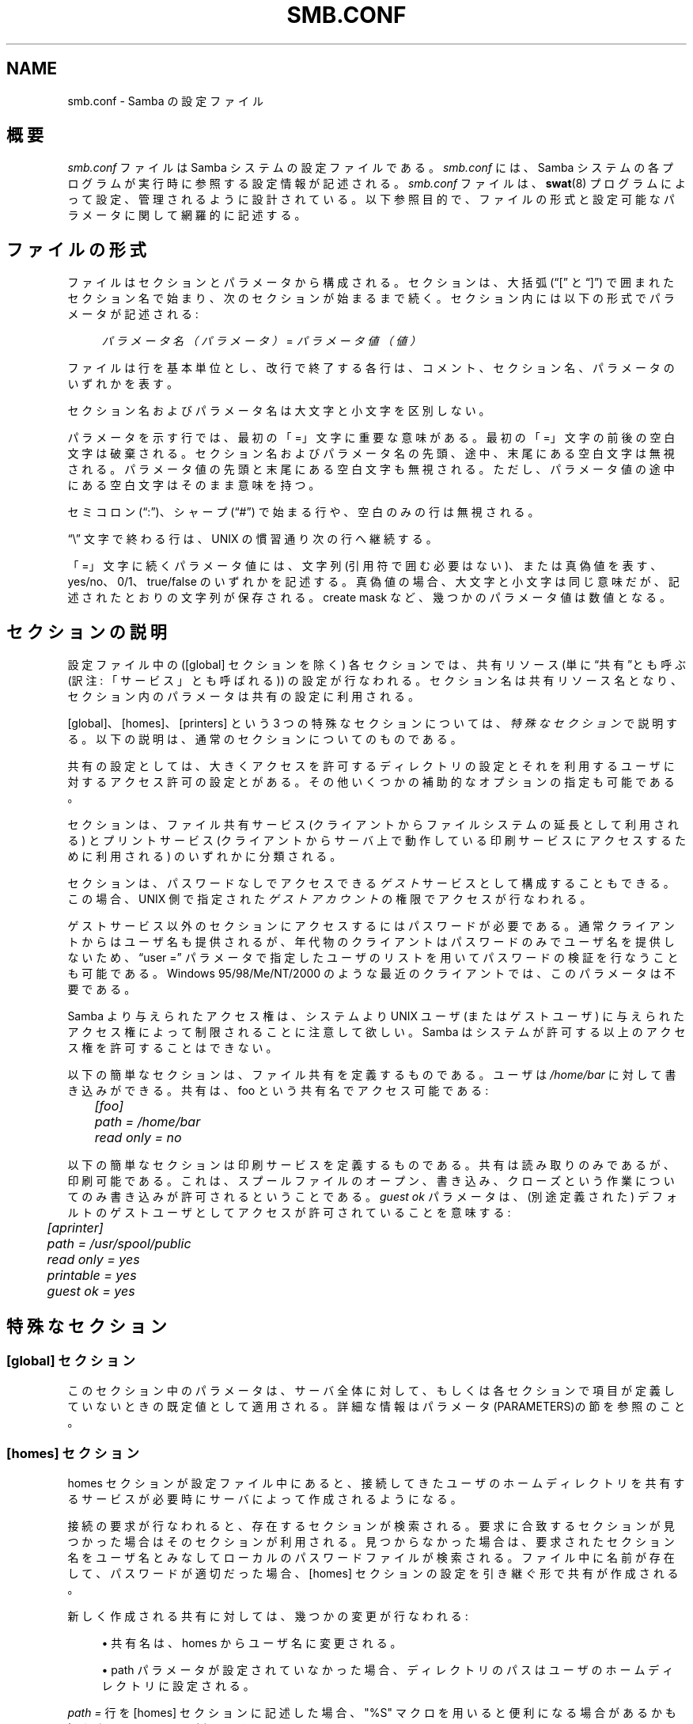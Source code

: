 .\"     Title: smb.conf
.\"    Author: 
.\" Generator: DocBook XSL Stylesheets v1.73.2 <http://docbook.sf.net/>
.\"      Date: 02/24/2009
.\"    Manual: ファイルフォーマットと変換
.\"    Source: Samba 3.2
.\"
.TH "SMB\.CONF" "5" "02/24/2009" "Samba 3\.2" "ファイルフォーマットと変換"
.\" disable hyphenation
.nh
.\" disable justification (adjust text to left margin only)
.ad l
.SH "NAME"
smb.conf - Samba の設定ファイル
.SH "概要"
.PP
\fIsmb\.conf\fR
ファイルは Samba システムの設定ファイルである。\fIsmb\.conf \fR
には、Samba システムの各プログラムが実行時に参照する設定情報が記述される。
\fIsmb\.conf\fR
ファイルは、\fBswat\fR(8)
プログラムによって設定、 管理されるように設計されている。 以下参照目的で、ファイルの形式と設定可能なパラメータに関して網羅的に記述する。
.SH "ファイルの形式"
.PP
ファイルはセクションとパラメータから構成される。セクションは、 大括弧(\(lq[\(rq
と
\(lq]\(rq) で囲まれたセクション名で始まり、次のセクションが始まるまで 続く。セクション内には以下の形式でパラメータが記述される:
.sp
.RS 4
.nf
\fIパラメータ名（パラメータ）\fR = \fIパラメータ値（値）\fR
.fi
.RE
.PP
ファイルは行を基本単位とし、改行で終了する各行は、コメント、 セクション名、パラメータのいずれかを表す。
.PP
セクション名およびパラメータ名は大文字と小文字を区別しない。
.PP
パラメータを示す行では、最初の 「=」 文字に重要な意味がある。 最初の 「=」 文字の前後の空白文字は破棄される。 セクション名およびパラメータ名の先頭、 途中、末尾にある空白文字は 無視される。パラメータ値の先頭と末尾にある空白文字も無視される。 ただし、パラメータ値の途中にある空白文字はそのまま意味を持つ。
.PP
セミコロン (\(lq:\(rq)、シャープ (\(lq#\(rq) で始まる行や、空白のみの行は 無視される。
.PP
\(lq\e\(rq
文字で終わる行は、UNIX の慣習通り次の行へ継続する。
.PP
「=」文字に続くパラメータ値には、文字列 (引用符で囲む必要はない)、または真偽値を表す、yes/no、0/1、true/false のいずれかを記述する。真偽値の場合、大文字と小文字は同じ意味だが、 記述されたとおりの文字列が保存される。 create mask など、幾つかのパラメータ値は数値となる。
.SH "セクションの説明"
.PP
設定ファイル中の ([global] セクションを除く) 各セクションでは、 共有リソース (単に\(lq共有\(rqとも呼ぶ (訳注: 「サービス」とも呼ばれる)) の設定が行なわれる。 セクション名は共有リソース名となり、 セクション内のパラメータは共有の設定に利用される。
.PP
[global]、[homes]、[printers] という 3 つの特殊なセクションに ついては、\fI特殊なセクション\fR
で説明する。 以下の説明は、通常のセクションについてのものである。
.PP
共有の設定としては、大きくアクセスを許可するディレクトリの設定と それを利用するユーザに対するアクセス許可の設定とがある。 その他いくつかの補助的なオプションの指定も可能である。
.PP
セクションは、ファイル共有サービス (クライアントからファイルシステムの延長として利用される) とプリントサービス (クライアントからサーバ上で動作している 印刷サービスにアクセスするために利用される) のいずれかに分類される。
.PP
セクションは、パスワードなしでアクセスできる
\fIゲスト\fR
サービスとして構成することもできる。 この場合、UNIX 側で指定された\fIゲストアカウント\fRの権限でアクセスが 行なわれる。
.PP
ゲストサービス以外のセクションにアクセスするにはパスワードが 必要である。通常クライアントからはユーザ名も提供されるが、 年代物のクライアントはパスワードのみでユーザ名を提供しないため、
\(lquser =\(rq
パラメータで指定したユーザのリストを用いてパスワードの検証を 行なうことも可能である。Windows 95/98/Me/NT/2000 のような最近の クライアントでは、このパラメータは不要である。
.PP
Samba より与えられたアクセス権は、システムより UNIX ユーザ (またはゲストユーザ) に与えられたアクセス権によって制限されることに注意して欲しい。 Samba はシステムが許可する以上のアクセス権を許可することはできない。
.PP
以下の簡単なセクションは、ファイル共有を定義するものである。 ユーザは
\fI/home/bar\fR
に対して書き込みができる。 共有は、foo
という共有名でアクセス可能である:
.sp
.RS 4
.nf
	\fI[foo]\fR
	\fIpath = /home/bar\fR
	\fIread only = no\fR
.fi
.RE
.PP
以下の簡単なセクションは印刷サービスを定義するものである。 共有は読み取りのみであるが、印刷可能である。これは、 スプールファイルのオープン、書き込み、クローズという作業についてのみ書き込みが許可されるということである。\fIguest ok\fR
パラメータは、(別途定義された) デフォルトのゲストユーザとしてアクセスが許可されていることを意味する:
.sp
.RS 4
.nf
	\fI[aprinter]\fR
	\fIpath = /usr/spool/public\fR
	\fIread only = yes\fR
	\fIprintable = yes\fR
	\fIguest ok = yes\fR
.fi
.RE
.sp
.SH "特殊なセクション"
.SS "[global] セクション"
.PP
このセクション中のパラメータは、サーバ全体に対して、 もしくは各セクションで項目が定義していないときの既定値として 適用される。詳細な情報はパラメータ(PARAMETERS)の節を参照のこと。
.SS "[homes] セクション"
.PP
homes セクションが設定ファイル中にあると、 接続してきたユーザのホームディレクトリを共有するサービスが 必要時にサーバによって作成されるようになる。
.PP
接続の要求が行なわれると、存在するセクションが検索される。 要求に合致するセクションが見つかった場合はそのセクションが 利用される。見つからなかった場合は、 要求されたセクション名をユーザ名とみなしてローカルのパスワードファイルが検索される。 ファイル中に名前が存在して、パスワードが適切だった場合、 [homes] セクションの設定を引き継ぐ形で共有が作成される。
.PP
新しく作成される共有に対しては、 幾つかの変更が行なわれる:
.sp
.RS 4
.ie n \{\
\h'-04'\(bu\h'+03'\c
.\}
.el \{\
.sp -1
.IP \(bu 2.3
.\}
共有名は、homes からユーザ名に変更される。
.RE
.sp
.RS 4
.ie n \{\
\h'-04'\(bu\h'+03'\c
.\}
.el \{\
.sp -1
.IP \(bu 2.3
.\}
path パラメータが設定されていなかった場合、 ディレクトリのパスはユーザのホームディレクトリに設定される。
.sp
.RE
.PP
\fIpath = \fR
行を [homes] セクションに記述した場合、"%S" マクロを用いると便利になる 場合があるかも知れない。以下に一例を示す:
.PP
\fBpath = /data/pchome/%S\fR
.PP
これは、UNIX からのアクセスと PC からのアクセスとでホームディレクトリが異なる場合に便利である。
.PP
これは多数のクライアントに対するホームディレクトリの 提供を最小の手間で素早く簡単に実現する方法である。
.PP
要求されたセクション名が
\(lqhomes\(rq
の場合にも同様の処理が行われるが、共有名が要求したユーザの 名前に変更されることはない。 [homes] セクションを使用する 方法は、複数のユーザがクライアント PC を共有する場合に 便利である。
.PP
[homes] セクションでは、通常のサービスで指定可能な すべてのパラメータを指定できるが、幾つかのものは他の セクションと少し違った意味になる。以下は典型的な [homes] セクションの例である:
.sp
.RS 4
.nf
\fI[homes]\fR
\fIread only = no\fR
.fi
.RE
.PP
重要な点として、[homes] セクションでゲストアクセスを許可した場合、 全てのホームディレクトリが全てのクライアントから
\fIパスワードなしで\fR
アクセス可能になるという点が挙げられる。 ほとんどあり得ないと思うが、もしこの設定を実際に行なうのであれば、\fI読み取り専用\fR
アクセスの設定にしておくことが好ましいであろう。
.PP
自動的に作成されるホームディレクトリの
\fIbrowseable\fR
パラメータの値は、[homes] セクションの browseable パラメータからではなく、[global] セクションの browseable パラメータより継承される。これは、 [homes] セクションで
\fIbrowseable = no\fR
を指定して [homes] 共有を不可視にしても、自動的に作成されるホームディレクトリを表示させるようにするための仕様である。
.SS "[printers] セクション"
.PP
このセクションは、プリンタ用の [homes] セクションに 相当する。
.PP
[printers] セクションが設定されていると、ユーザは、 ローカルホストの printcap ファイルで設定されている各プリンタに接続することが可能となる。
.PP
接続の要求が行なわれると、存在するセクションが検索される。 要求に合致するセクションが見つかった場合はそのセクションが利用される。 見つからなかった場合、[homes] セクションがあれば前述した処理が行なわれる。 それでも要求が解決できない場合は、 要求されたセクション名をプリンタ名とみなし、 適切な pritcap ファイルが検索され、 要求されたセクション名をプリンタ共有名とみなすかどうかの 確認が行なわれる。ファイル中に名前が存在した場合は、 [printers] セクションの設定を引き継ぐ形でプリンタ共有が 作成される。
.PP
新しく作成される共有に対しては、 幾つかの変更が行なわれる:
.sp
.RS 4
.ie n \{\
\h'-04'\(bu\h'+03'\c
.\}
.el \{\
.sp -1
.IP \(bu 2.3
.\}
共有名には、実際のプリンタ名が設定される。
.RE
.sp
.RS 4
.ie n \{\
\h'-04'\(bu\h'+03'\c
.\}
.el \{\
.sp -1
.IP \(bu 2.3
.\}
プリンタ名が設定されていない場合、 プリンタ名として実際のプリンタ名が設定される。
.RE
.sp
.RS 4
.ie n \{\
\h'-04'\(bu\h'+03'\c
.\}
.el \{\
.sp -1
.IP \(bu 2.3
.\}
共有がゲストアクセスを許可しておらず、 username パラメータも指定されていない場合、username に実際のプリンタ名が設定される。
.sp
.RE
.PP
[printers] サービスは、必ず printable にすること。 それ以外の設定を行なうと、サーバが設定ファイルの読み取りを 拒否してしまう。
.PP
通常指定されるパスは、sticky ビットが設定され、 誰でも書き込み可能になっているスプールディレクトリである。 典型的な [printers] のエントリは次のようになる:
.sp
.RS 4
.nf
\fI[printers]\fR
\fIpath = /usr/spool/public\fR
\fIguest ok = yes\fR
\fIprintable = yes\fR
.fi
.RE
.PP
printcap ファイル中で定義されているすべてのプリンタの エイリアス(別名)は、プリンタ名として認識される。 印刷システムが printcap ファイルのような機構を使用して いないのであれば、仮の printcap ファイルを設定する必要がある。 このファイルは以下のような形式の行で構成される:
.sp
.RS 4
.nf
alias|alias|alias|alias\.\.\.    
.fi
.RE
.PP
各エイリアスは、印刷システムが処理可能なプリンタ名で ある必要がある。[global] セクションで、別のファイルを printcap ファイルとして指定することで、仮想的な printcap ファイル中にある名前のみがサーバに認識される。 もちろんこのファイル中には任意のエイリアスを記述することが 可能である。このテクニックは、ローカルプリンタの一部のみに アクセスを制限する機能を簡単に実現するためにも利用できる。
.PP
なお、エイリアスとは printcap ファイル中の各レコードの 最初のエントリに続く各要素をさす。 各レコードは改行コードで区切られ、各要素は (複数個存在する場合) 縦棒 (|) で区切られる。
.sp
.it 1 an-trap
.nr an-no-space-flag 1
.nr an-break-flag 1
.br
Note
.PP
lpstat コマンドによりシステムで定義されている プリンタの一覧を取得可能な SYSV 系のシステムでは、
printcap name = lpstat
とすることで、 プリンタの一覧を取得することが可能である。 詳細は、printcap name
オプションを参照のこと。
.SH "ユーザ定義共有"
.PP
Samba 3\.0\.23 より、root 以外のユーザが共有の追加、修正、削除を行なうことを可能とする機能が追加された。 この機能を
\fIユーザ定義共有(usershares)\fR
と呼び、 smb\.conf の

セクションで定義される一連のパラメータによって制御される。 関連するパラメータを以下に示す :
.PP
usershare allow guests
.RS 4
ユーザ定義共有でゲストアクセスを許可するかどうかを制御する。
.RE
.PP
usershare max shares
.RS 4
作成を許可するユーザ定義共有の最大数を制御する。
.RE
.PP
usershare owner only
.RS 4
有効にすると、ユーザが所有しているディレクトリのみが共有可能となる。
.RE
.PP
usershare path
.RS 4
ユーザ定義共有を作成可能なディレクトリを指定する。 実際にユーザ定義共有を作成可能かどうかは、ファイルシステム上のディレクトリのパーミッションに依存する。
.RE
.PP
usershare prefix allow list
.RS 4
共有を許可するディレクトリの絶対パス名をコンマで区切って列挙する。 ここで指定されたパス名から始まるディレクトリのみが共有を許可される。
.RE
.PP
usershare prefix deny list
.RS 4
共有を拒否するディレクトリの絶対パス名をコンマで区切って列挙する。 ここで指定されたパス名から始まるディレクトリは共有を拒否される。
.RE
.PP
usershare template share
.RS 4
新しいユーザ定義共有を作成する際のテンプレートとなる既存の共有を指定する。 ユーザ定義共有の定義時に指定されなかったすべての共有に関するパラメータは、この共有のものが用いられる。
.RE
.PP
UNIX グループ
foo
のメンバにユーザ定義共有の作成を許可したい場合は、 共有の定義ファイルを格納するディレクトリを以下のように作成する:
.PP
root 権限で以下を実施:
.sp
.RS 4
.nf
mkdir /usr/local/samba/lib/usershares
chgrp foo /usr/local/samba/lib/usershares
chmod 1770 /usr/local/samba/lib/usershares
.fi
.RE
.PP
ついで、以下のパラメータ
.sp
.RS 4
.nf
	\fIusershare path = /usr/local/samba/lib/usershares\fR
	\fIusershare max shares = 10\fR # (もしくは必要な共有数)
.fi
.RE
.PP
を
\fIsmb\.conf\fRの global セクションに追加。 これにより foo グループのメンバは、以下のコマンドでユーザ定義共有を作成することが可能となる。
.PP
net usershare add sharename path [comment] [acl] [guest_ok=[y|n]]
.RS 4
これにより、ユーザ定義共有を作成もしくは修正(上書き)する。
.RE
.PP
net usershare delete sharename
.RS 4
ユーザ定義共有を削除する。
.RE
.PP
net usershare list wildcard\-sharename
.RS 4
ユーザ定義共有を一覧する。
.RE
.PP
net usershare info wildcard\-sharename
.RS 4
ユーザ定義共有の情報を表示する。
.RE
.SH "パラメータ"
.PP
パラメータはセクションの属性を定義するものである。
.PP
幾つかのパラメータ (\fIsecurity\fR
など) は、 [global] セクションで指定する。また幾つかのパラメータ (\fIcreate mask\fR
など) は、すべてのセクションで 利用可能である。それ以外のパラメータは、通常のセクションでのみ 利用できる。以下の説明では、[homes] と [printers] セクションを "通常の" セクションとして扱う。(\fIG\fR) がついたパラメータは、 [global] セクションでのみ指定できる。(\fIS\fR) がついたパラメータは、個々のサービスを表すセクションで指定できる。 ただし、(\fIS\fR) がついたパラメータは、[global] セクション中で指定することも可能である。この場合、それらはすべての サービスに対するデフォルト値として機能する。
.PP
パラメータはアルファベット順に説明されている。 最良の順序とはいえないが、少なくとも目的のパラメータを見つけることは できるだろう。同義語がある場合は、主として用いるべき表記の部分で 説明が行なわれ、他はその表記への参照になっている。
.SH "変数による置換"
.PP
設定ファイルに記述可能な文字列の多くには、変数による置換を利用できる。 たとえば、\(lqpath = /tmp/%u\(rq
は、john というユーザ名でユーザが 接続すると、\(lqpath = /tmp/john\(rq
として解釈される。
.PP
これら置換の詳細については、各々のパラメータの説明にて 解説するが、どのパラメータに対しても適用される共通の変数置換もいくつか 存在する。それらを以下に記載する:
.PP
%U
.RS 4
セッションのユーザ名 (クライアントが接続時に 送信したものであるが、実際に接続したユーザ名と同じであるとは 限らない)。
.RE
.PP
%G
.RS 4
%U のプライマリグループ。
.RE
.PP
%h
.RS 4
Samba が動作しているマシンの インターネットホスト名。
.RE
.PP
%m
.RS 4
クライアントマシンの NetBIOS 名 (とても便利)。
.sp
Samba がポート 445 で待機している場合、クライアントがこの情報を送信しないため、この変数は利用できない。 Samba がドメインコントローラであるドメインで include パラメータにおいてこの変数を用いている場合などは、 [global] セクションで
\fIsmb ports = 139\fR
の設定を行なうこと。 これにより Samba はポート 445 で待機しなくなり、Samba 2\.X で実現していた include 機能が利用できる。
.RE
.PP
%L
.RS 4
サーバの NetBIOS 名。これを用いることで、 クライアントから呼ばれた名前に応じて設定を変更することが 可能となる。これによりサーバは
\(lq二つの顔\(rq
を持つことができる。
.RE
.PP
%M
.RS 4
クライアントマシンのインターネットホスト名。
.RE
.PP
%R
.RS 4
プロトコルのネゴシエーションを経て選択された プロトコルレベル。これは CORE、COREPLUS、LANMAN1、LANMAN2、NT1 のいずれかの値をとる。
.RE
.PP
%d
.RS 4
サーバプロセスのプロセス ID。
.RE
.PP
%a
.RS 4
リモートマシンのアーキテクチャ。 現在認識できるのは Samba (\fBSamba\fR)、 Linux の CIFS ファイルシステム (\fBCIFSFS\fR)、 OS/2 (\fBOS2\fR)、 Windows for Workgroups (\fBWfWg\fR)、 Windows 9x/Me (\fBWin95\fR)、 Windows NT (\fBWinNT\fR)、 Windows 2000 (\fBWin2K\fR)、 Windows XP (\fBWinXP\fR)、 Windows XP 64\-bit(\fBWinXP64\fR), 2003R2 (\fBWin2K3\fR)を含むWindows Server 2003 (\fBWin2K3\fR)と, Windows Vista (\fBVista\fR) である。 それ以外のものは
\(lqUNKNOWN\(rq
となる。
.RE
.PP
%I
.RS 4
クライアントマシンの IP アドレス。
.RE
.PP
%i
.RS 4
クライアントが接続してきたサーバの IP アドレス。
.RE
.PP
%T
.RS 4
現在の日付と時間。
.RE
.PP
%D
.RS 4
現ユーザが所属するドメインかワークグループ名。
.RE
.PP
%w
.RS 4
Winbind のセパレータ
.RE
.PP
%$(\fIenvvar\fR)
.RS 4
環境変数\fIenvvar\fRの値。
.RE
.PP
以下の置換マクロは (すでに接続が確立されている場合に) いくつかの 設定オプションに対して有効なものである:
.PP
%S
.RS 4
現在のサービス名 (存在する場合)。
.RE
.PP
%P
.RS 4
現在のサービスのトップディレクトリ (存在する場合)。
.RE
.PP
%u
.RS 4
現在のサービスのユーザ名 (存在する場合)。
.RE
.PP
%g
.RS 4
%u のプライマリグループ。
.RE
.PP
%H
.RS 4
%u で指定されたユーザのホームディレクトリ。
.RE
.PP
%N
.RS 4
NIS のホームディレクトリサーバの名前。 これは NIS の auto\.map エントリから取得される。Samba が
\fI\-\-with\-automount\fR
オプションをつけて コンパイルされていない場合、このオプションは %L と同じになる。
.RE
.PP
%p
.RS 4
NIS auto\.map エントリから取得された サーバの ホームディレクトリのパス。NIS auto\.map エントリは
%N:%p
のように分割されている。
.RE
.PP
これらの置換操作とその他の
\fIsmb\.conf\fR
のパラメータを組み合わせると、非常に凝った動作を設定できる。
.SH "名前の短縮(NAME MANGLING)"
.PP
Samba は、DOS や Windows クライアントが 8\.3 形式に準拠しない 名前のファイルを扱うことができるように
\(lq名前の短縮\(rq
機能を提供している。この機能により、8\.3 形式のファイル名についても 文字の case (大文字、小文字) を調整可能である。
.PP
短縮時の動作を制御するパラメータが幾つか存在しており、 それらは個々に解説を行なわず、ここでまとめて説明を行なう。 デフォルト値は testparm コマンドの出力を参照のこと。
.PP
以下のオプションは、すべて共有毎に設定できる (もちろん全体に対しても設定できる)。
.PP
オプションは以下の通りである:
.PP
case sensitive = yes/no/auto
.RS 4
ファイル名の case を識別するかどうかを制御する。 識別を行なわない場合、Samba は指定された名前に合致する ファイル名の有無を検索することが必要になる。デフォルトは
\fIauto\fR
であり、ファイル名の case を識別するクライアント(現在のところ Linux CIFSVFS や Samba 3\.0\.5 以降の smbclient) に対しては、case を識別する(UNIX の case を識別する挙動に準拠する) ファイルシステム上の Samba サーバにアクセスしているものとして通知する。 Windows および DOS システムでは case を識別するファイル名はサポートされておらず、このパラメータを auto に設定した場合、no の設定で動作する。 デフォルトは
\fIauto\fR
である。
.RE
.PP
default case = upper/lower
.RS 4
新しく作成されるファイル(現在ファイルシステム上に存在していないファイル)のファイル名のデフォルトの case を制御する。 デフォルトは
\fIlower\fR
である。 重要:
\fIcase sensitive = yes\fR、
\fIpreserve case = No\fR、
\fIshort preserve case = No\fR
の場合、このオプションにより、新しく作られるファイル名だけではなく、クライアントから渡される
\fIすべての\fR
ファイル名の case が変更されることに注意。 非常に多くのファイルを格納するディレクトリの最適化作業の一貫として、この設定変更が必要となる。
.RE
.PP
preserve case = yes/no
.RS 4
新しく作成されるファイル(現在ファイルシステム上に存在していないファイル)のファイル名について、クライアントから 渡された case で作成するか、デフォルトの case で作成するかを制御する。 デフォルトは
\fIyes\fRである。
.RE
.PP
short preserve case = yes/no
.RS 4
すべて大文字で適切な長さの 8\.3 形式に 準拠した新しく作成されるファイル(現在ファイルシステム上に存在していないファイル)のファイル名について、大文字で作成するか、
デフォルト
の case で作成するかを制御する。 このオプションにより、preserve case = yes
で長いファイル名が case を保持する設定の時であっても、 短いファイル名は小文字で作成するといったことが可能になる。 デフォルトは
\fIyes\fR
である。
.RE
.PP
Samba 3\.0 のデフォルトは、Windows NT のサーバと同様に動作する。 すなわち、case を識別しないが case は保持する。 ただし、大量のファイルが存在するディレクトリにおいては、case 関連のパラメータを "case sensitive = yes"、"case preserve = no"、"short preserve case = no" に設定するとよいであろう。 これにより、"default case" パラメータが有効になり、クライアントから送信されるすべてのファイル名が変更される。 (訳注: 上記設定は、case sensitive = yes によりファイル名の検索を抑止することで、パフォーマンスを向上させようとする意図だと思われる)
.SH "ユーザ名とパスワード認証についての注意"
.PP
ユーザがサービスに接続するための方法は幾つかある。サーバは、 以下のステップを踏みサービスに対して接続を許可するかどうかを確認する。 すべてのステップが失敗した場合、接続要求は拒否される。 いずれかのステップで成功した場合、それ以降のステップは行なわれない。
.PP
サービスが
\(lqguest only = yes\(rq
となっており、 サーバが共有レベルのセキュリティ (\(lqsecurity = share\(rq) で構成されている場合、ステップ 1 から 5 は省かれる。
.sp
.RS 4
\h'-04' 1.\h'+02'クライアントからユーザ名とパスワードが 提供されており、それが UNIX システムのパスワード機構によって 認証された場合、そのユーザ名を使った接続が行なわれる。この ステップは
\e\eserver\eservice%\fIusername\fR
形式でユーザ名が提供された場合にも行なわれることに注意。
.RE
.sp
.RS 4
\h'-04' 2.\h'+02'クライアントからシステムに登録されている ユーザ名が提供された場合、そのユーザ名に対する適切な パスワードが提供されれば、接続が許可される。
.RE
.sp
.RS 4
\h'-04' 3.\h'+02'クライアントの NetBIOS 名および以前に使われた ユーザ名について提供されたパスワードとの確認が行なわれ、 合致すれば、対応するユーザ名を使った接続が許可される。
.RE
.sp
.RS 4
\h'-04' 4.\h'+02'クライアントが既にユーザ名とパスワードを 提供してサーバに認証されており、その際の認証トークンが 提示された場合、そのユーザ名が使われる。
.RE
.sp
.RS 4
\h'-04' 5.\h'+02'user =
フィールドが
\fIsmb\.conf\fR
ファイルで 該当サービスに対して設定されており、クライアントから提供された パスワードが (UNIX システムのパスワード認証により)
user =
行に記述されたユーザ名のいずれかのものと 合致した場合、接続は、user =
行で設定された ユーザ名で行なわれる。user =
リスト中のユーザ名の 中に
@
ではじまるものがあった場合、それはその名前の グループに所属するユーザ名のリストに展開される。
.RE
.sp
.RS 4
\h'-04' 6.\h'+02'サービスがゲストサービスの場合、 提供されたパスワードがなんであっても、そのサービスの
guest account =
で指定されたユーザ名で接続が 行なわれる。
.RE
.SH "レジストリベースの設定方法"
.PP
Sambaのバージョン 3\.2\.0 から、レジストリ中にSambaの設定を 格納する機能が有効になった。Sambaの設定は、レジストリキー
\fIHKLM\eSoftware\eSamba\esmbconf\fR中に格納される。 レジストリベースの設定は2つのレベルがある。
.sp
.RS 4
\h'-04' 1.\h'+02'レジストリに共有の定義を格納する。 これは、\fIsmb\.conf\fR中のグローバル パラメータ\fIregistry shares\fR
を\(lqyes\(rqに設定することで利用可能になる。
.sp
レジストリ定義の共有はスタートアップ時にはロードされ ないが、\fIsmbd\fRによって、実行時に動的に ロードされる。\fIsmb\.conf\fR中の共有定義 はレジストリ中での同じ名前の共有定義に優先する。
.RE
.sp
.RS 4
\h'-04' 2.\h'+02'グローバルな\fIsmb\.conf\fR
オプションをレジストリに格納する。これは,以下の2つの異なった 方法で有効にできる:
.sp
1番めは、\fIsmb\.conf\fR中の [global]セクション中の\fIconfig backend = registry\fRを設定することで、レジストリのみの 設定を有効にできる。これは,この時点まで読み込んだ設定ファイ ルの内容をすべてリセットし、レジストリからグローバルセク ションの内容を読む。これは、レジストリベースの設定方法を使う 時の推奨方法である。
.sp
2番目は\fIsmb\.conf\fRの[global] セクション中の、特別に新しい意味を持つ、\fIinclude = registry\fRパラメータによって有効にできる 混成設定方法である。これは,テキストファイルをインクルード するのと同じような優先度で、レジストリからグローバルオプ ションを読む。これは,初期設定がレジストリにアクセスするのに 必要な場合に特に有益である。
.sp
グローバルレジストリオプションの有効化は、レジストリ ベースの共有が有効になることで自動的に行われる。そのため、 レジストリのみの場合、共有は要求時にのみロードされる。
.RE
.sp
.RE
.PP
レジストリベースの設定に伴うシステムの破壊を限定的にするために、 レジストリでの設定中では、\fIlock directory\fRと
\fIconfig backend\fRの使用は無効化 されることに注意。 特に、レジストリでの設定中に、\fIlock directory\fRを 変更してしまい、それがいったん有効化されてしまうと、 デーモンからはそれの設定自体が見えなくなる、壊れた設定を作成することになる。
.PP
レジストリベースの設定は、キー\fIHKLM\eSoftware\eSamba\esmbconf\fRを
\fIregedit\fRや\fInet (rpc) registry\fRを使ってアクセスすることもできる。 利便性のため、\fBnet\fR(8)ユーティリティ の\fIconf\fRサブコマンドが、レジストリ ベースの設定をローカルに読み書きするための特別なインタフェース として提供されている。すなわち、データベースファイルに直接 アクセスし、サーバを迂回できる。
.SH "各パラメータの説明"
<xi:include></xi:include>.SH "注意"
.PP
設定ファイルでは、スペースを含むサービス名も利用できるが、 クライアント側のソフトウェアで禁止されているかもしれない。 文字列比較を行なう際にスペースは常に無視されるため、 問題は発生しないはずであるが、可能性は考慮しておく必要がある。
.PP
同様の注意事項として、多くのクライアント、特に DOS クライアントでは、サービス名が最長8文字に制限されている。
\fBsmbd\fR(8)
にはそのような制限はなく、 こうしたクライアントからの接続要求は、サービス名が切り捨てられてしまう ために失敗することになる。このため、サービス名の長さは、最大 8 文字に制限すべきである。
.PP

[homes]
および
[printers]
という特殊セクションにより、 管理者の負担を軽減することができるが、デフォルトの設定の組合せ方に よっては、予期しない設定が行なわれる可能性もある。これらのセクションの 設定を行なう際には、特に注意深く行なうこと。特にスプールディレクトリの パーミッションが適切であることを確認しておくこと。
.SH "バージョン"
.PP
このマニュアルページは Samba 3\.0 対応のものである。
.SH "関連項目"
.PP

\fBsamba\fR(7),
\fBsmbpasswd\fR(8),
\fBswat\fR(8),
\fBsmbd\fR(8),
\fBnmbd\fR(8),
\fBsmbclient\fR(1),
\fBnmblookup\fR(1),
\fBtestparm\fR(1),
\fBtestprns\fR(1)
.SH "作者"
.PP
オリジナルの Samba ソフトウェアと関連するユーティリティは、 Andrew Tridgell によって作成された。現在 Samba は Samba Team によって、 Linux カーネルの開発と同様のオープンソースプロジェクトとして開発が 行なわれている。
.PP
オリジナルの Samba マニュアルページは Karl Auer によって 作成された。マニュアルページは YODL 形式 (ftp://ftp\.icce\.rug\.nl/pub/unix/
で入手可能な優れた オープンソースソフトウェア) に変換され、Samba 2\.0 リリースに伴い、 Jeremy Allison によって更新された。Samba 2\.2 における DocBook 形式への変換は、Gerald Carter によって行なわれた。Samba 3\.0 における DocBook XML 4\.2 形式への変換は Alexander Bokovoy によって行われた。
.SH "日本語訳"
.PP
このマニュアルページは Samba 3\.2\.4\-3\.2\.8対応のものである。
.PP
Samba 3\.0\.23d 対応の翻訳は、たかはしもとのぶ (monyo@samba\.gr\.jp) によって行なわれた。
.PP
Samba 3\.2\.4\-3\.2\.8 対応の翻訳は、
.PP
たかはしもとのぶ
.PP
堀田 倫英
.PP
太田俊哉 (ribbon@samba\.gr\.jp)
.PP
山田 史朗
.PP
武田保真
.sp
.RE
によって行なわれた。
